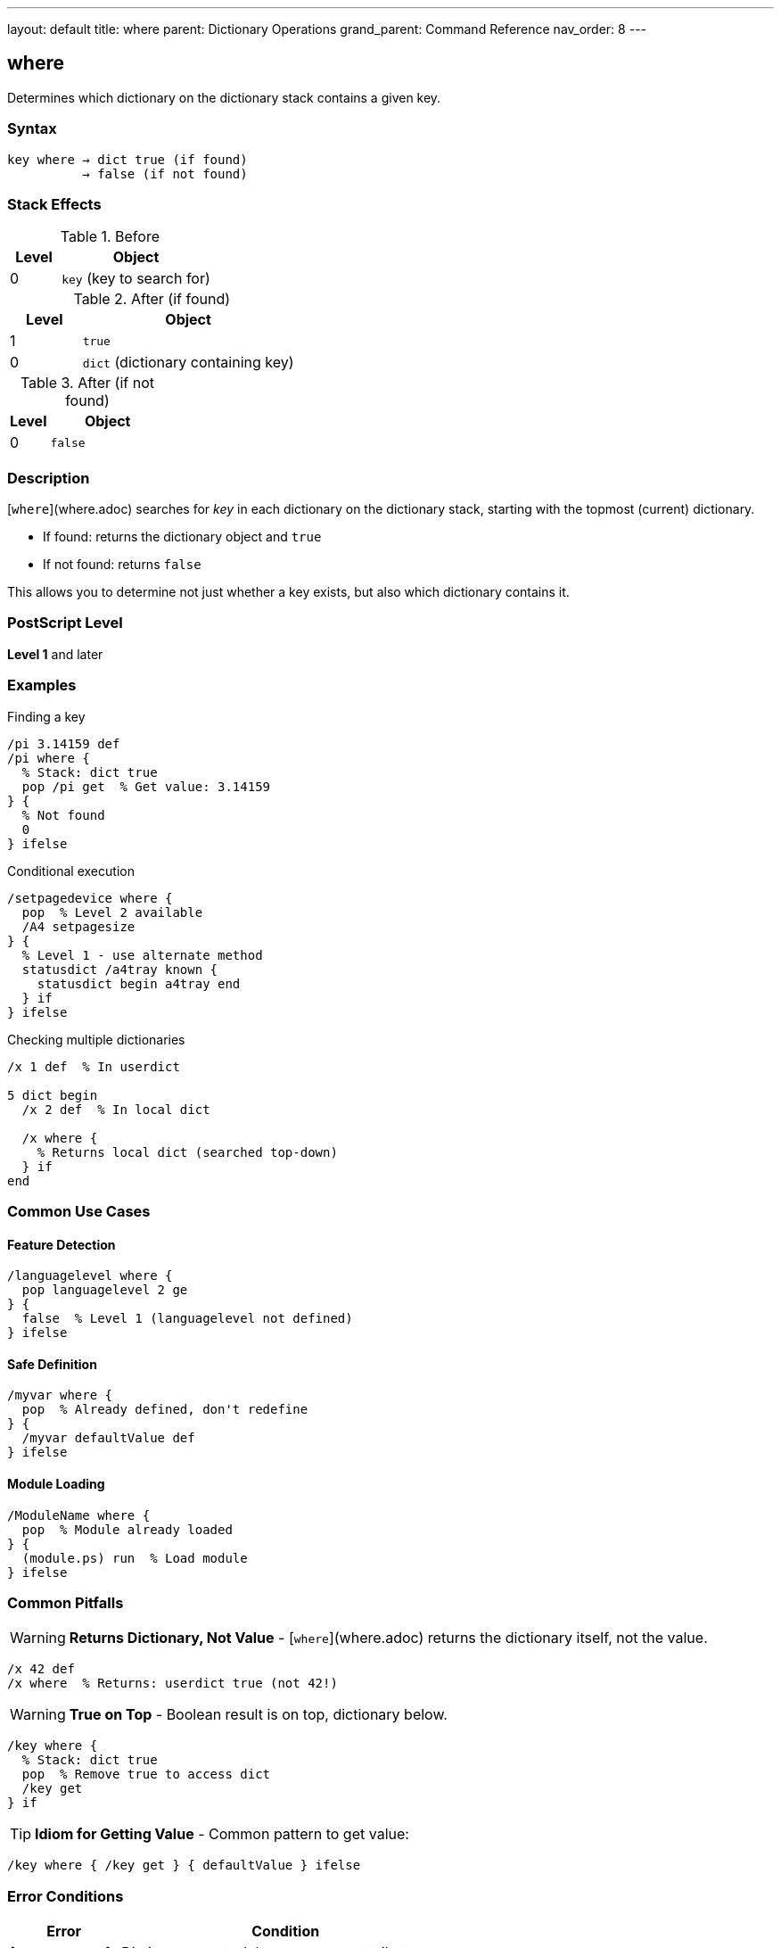 ---
layout: default
title: where
parent: Dictionary Operations
grand_parent: Command Reference
nav_order: 8
---

== where

Determines which dictionary on the dictionary stack contains a given key.

=== Syntax

----
key where → dict true (if found)
          → false (if not found)
----

=== Stack Effects

.Before
[cols="1,3"]
|===
| Level | Object

| 0
| `key` (key to search for)
|===

.After (if found)
[cols="1,3"]
|===
| Level | Object

| 1
| `true`

| 0
| `dict` (dictionary containing key)
|===

.After (if not found)
[cols="1,3"]
|===
| Level | Object

| 0
| `false`
|===

=== Description

[`where`](where.adoc) searches for _key_ in each dictionary on the dictionary stack, starting with the topmost (current) dictionary.

* If found: returns the dictionary object and `true`
* If not found: returns `false`

This allows you to determine not just whether a key exists, but also which dictionary contains it.

=== PostScript Level

*Level 1* and later

=== Examples

.Finding a key
[source,postscript]
----
/pi 3.14159 def
/pi where {
  % Stack: dict true
  pop /pi get  % Get value: 3.14159
} {
  % Not found
  0
} ifelse
----

.Conditional execution
[source,postscript]
----
/setpagedevice where {
  pop  % Level 2 available
  /A4 setpagesize
} {
  % Level 1 - use alternate method
  statusdict /a4tray known {
    statusdict begin a4tray end
  } if
} ifelse
----

.Checking multiple dictionaries
[source,postscript]
----
/x 1 def  % In userdict

5 dict begin
  /x 2 def  % In local dict

  /x where {
    % Returns local dict (searched top-down)
  } if
end
----

=== Common Use Cases

==== Feature Detection

[source,postscript]
----
/languagelevel where {
  pop languagelevel 2 ge
} {
  false  % Level 1 (languagelevel not defined)
} ifelse
----

==== Safe Definition

[source,postscript]
----
/myvar where {
  pop  % Already defined, don't redefine
} {
  /myvar defaultValue def
} ifelse
----

==== Module Loading

[source,postscript]
----
/ModuleName where {
  pop  % Module already loaded
} {
  (module.ps) run  % Load module
} ifelse
----

=== Common Pitfalls

WARNING: *Returns Dictionary, Not Value* - [`where`](where.adoc) returns the dictionary itself, not the value.

[source,postscript]
----
/x 42 def
/x where  % Returns: userdict true (not 42!)
----

WARNING: *True on Top* - Boolean result is on top, dictionary below.

[source,postscript]
----
/key where {
  % Stack: dict true
  pop  % Remove true to access dict
  /key get
} if
----

TIP: *Idiom for Getting Value* - Common pattern to get value:

[source,postscript]
----
/key where { /key get } { defaultValue } ifelse
----

=== Error Conditions

[cols="1,3"]
|===
| Error | Condition

| [`invalidaccess`]
| Dictionary on stack has no-access attribute

| [`stackoverflow`]
| Not enough room for results

| [`stackunderflow`]
| No operand on stack

| [`typecheck`]
| Operand wrong type
|===

=== Implementation Notes

* Searches dictionary stack top-down
* Stops at first match
* Returns actual dictionary object
* Fast operation (series of hash lookups)

=== Comparison with known

[cols="2,3,3"]
|===
| Aspect | [`known`](known.adoc) | [`where`](where.adoc)

| Search scope
| Specific dictionary
| Entire dictionary stack

| Returns
| Boolean only
| Dictionary + boolean

| Syntax
| `dict key known`
| `key where`

| Not found
| `false`
| `false`
|===

=== See Also

* xref:known.adoc[`known`] - Check specific dictionary
* xref:load.adoc[`load`] - Get value from dictionary stack
* xref:def.adoc[`def`] - Define in current dictionary
* xref:store.adoc[`store`] - Store in dictionary stack
* xref:../array-string/get.adoc[`get`] - Get from specific dictionary